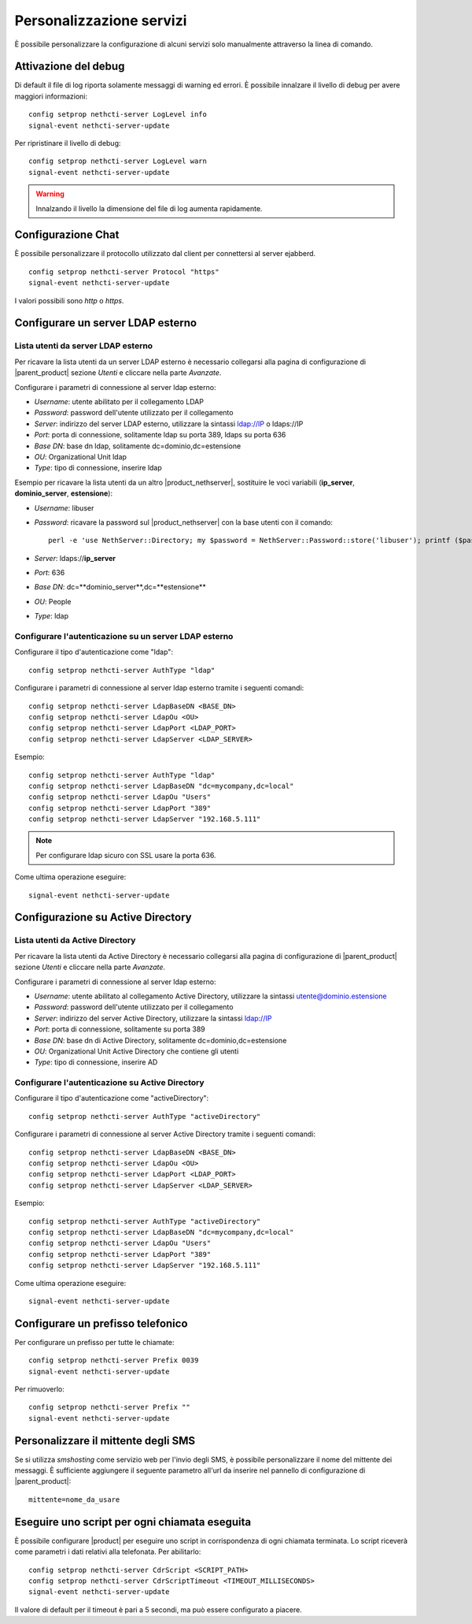 =========================
Personalizzazione servizi
=========================

È possibile personalizzare la configurazione di alcuni servizi solo manualmente attraverso la linea di comando.

Attivazione del debug
=====================

Di default il file di log riporta solamente messaggi di warning ed errori. È possibile innalzare il livello di debug per avere maggiori informazioni: ::

 config setprop nethcti-server LogLevel info
 signal-event nethcti-server-update

Per ripristinare il livello di debug: ::

 config setprop nethcti-server LogLevel warn
 signal-event nethcti-server-update

.. warning:: Innalzando il livello la dimensione del file di log aumenta rapidamente.

Configurazione Chat
===================

È possibile personalizzare il protocollo utilizzato dal client per connettersi al server ejabberd. ::

    config setprop nethcti-server Protocol "https"
    signal-event nethcti-server-update

I valori possibili sono *http* o *https*.

Configurare un server LDAP esterno
==================================

Lista utenti da server LDAP esterno
-----------------------------------

Per ricavare la lista utenti da un server LDAP esterno è necessario collegarsi alla pagina di configurazione
di |parent_product| sezione *Utenti* e cliccare nella parte *Avanzate*.

Configurare i parametri di connessione al server ldap esterno:

* *Username*: utente abilitato per il collegamento LDAP
* *Password*: password dell'utente utilizzato per il collegamento
* *Server*: indirizzo del server LDAP esterno, utilizzare la sintassi ldap://IP o ldaps://IP
* *Port*: porta di connessione, solitamente ldap su porta 389, ldaps su porta 636
* *Base DN*: base dn ldap, solitamente dc=dominio,dc=estensione 
* *OU*: Organizational Unit ldap 
* *Type*: tipo di connessione, inserire ldap

Esempio per ricavare la lista utenti da un altro |product_nethserver|, sostituire le voci variabili (**ip_server**, **dominio_server**, **estensione**):

* *Username*: libuser
* *Password*: ricavare la password sul |product_nethserver| con la base utenti con il comando: ::

        perl -e 'use NethServer::Directory; my $password = NethServer::Password::store('libuser'); printf ($password);'

* *Server*: ldaps://**ip_server**
* *Port*: 636
* *Base DN*: dc=**dominio_server**,dc=**estensione**
* *OU*: People
* *Type*: ldap


Configurare l'autenticazione su un server LDAP esterno
------------------------------------------------------

Configurare il tipo d'autenticazione come "ldap": ::

    config setprop nethcti-server AuthType "ldap"

Configurare i parametri di connessione al server ldap esterno tramite i seguenti comandi: ::

    config setprop nethcti-server LdapBaseDN <BASE_DN>
    config setprop nethcti-server LdapOu <OU>
    config setprop nethcti-server LdapPort <LDAP_PORT>
    config setprop nethcti-server LdapServer <LDAP_SERVER>

Esempio: ::

    config setprop nethcti-server AuthType "ldap"
    config setprop nethcti-server LdapBaseDN "dc=mycompany,dc=local"
    config setprop nethcti-server LdapOu "Users"
    config setprop nethcti-server LdapPort "389"
    config setprop nethcti-server LdapServer "192.168.5.111"

.. note:: Per configurare ldap sicuro con SSL usare la porta 636.

Come ultima operazione eseguire: ::

    signal-event nethcti-server-update

Configurazione su Active Directory
==================================

Lista utenti da Active Directory
--------------------------------

Per ricavare la lista utenti da Active Directory è necessario collegarsi alla pagina di configurazione
di |parent_product| sezione *Utenti* e cliccare nella parte *Avanzate*.

Configurare i parametri di connessione al server ldap esterno:

* *Username*: utente abilitato al collegamento Active Directory, utilizzare la sintassi utente@dominio.estensione
* *Password*: password dell'utente utilizzato per il collegamento
* *Server*: indirizzo del server Active Directory, utilizzare la sintassi ldap://IP
* *Port*: porta di connessione, solitamente su porta 389
* *Base DN*: base dn di Active Directory, solitamente dc=dominio,dc=estensione
* *OU*: Organizational Unit Active Directory che contiene gli utenti
* *Type*: tipo di connessione, inserire AD

Configurare l'autenticazione su Active Directory
------------------------------------------------

Configurare il tipo d'autenticazione come "activeDirectory": ::

    config setprop nethcti-server AuthType "activeDirectory"

Configurare i parametri di connessione al server Active Directory tramite i seguenti comandi: ::

    config setprop nethcti-server LdapBaseDN <BASE_DN>
    config setprop nethcti-server LdapOu <OU>
    config setprop nethcti-server LdapPort <LDAP_PORT>
    config setprop nethcti-server LdapServer <LDAP_SERVER>

Esempio: ::

    config setprop nethcti-server AuthType "activeDirectory"
    config setprop nethcti-server LdapBaseDN "dc=mycompany,dc=local"
    config setprop nethcti-server LdapOu "Users"
    config setprop nethcti-server LdapPort "389"
    config setprop nethcti-server LdapServer "192.168.5.111"

Come ultima operazione eseguire: ::

    signal-event nethcti-server-update

Configurare un prefisso telefonico
==================================

Per configurare un prefisso per tutte le chiamate: ::

 config setprop nethcti-server Prefix 0039
 signal-event nethcti-server-update

Per rimuoverlo: ::

 config setprop nethcti-server Prefix ""
 signal-event nethcti-server-update

Personalizzare il mittente degli SMS
====================================

Se si utilizza *smshosting* come servizio web per l'invio degli SMS, è possibile personalizzare
il nome del mittente dei messaggi. È sufficiente aggiungere il seguente parametro all'url da inserire
nel pannello di configurazione di |parent_product|: ::

  mittente=nome_da_usare


Eseguire uno script per ogni chiamata eseguita
==============================================

È possibile configurare |product| per eseguire uno script in corrispondenza di ogni chiamata terminata. Lo script riceverà come parametri i dati relativi alla telefonata. Per abilitarlo: ::

 config setprop nethcti-server CdrScript <SCRIPT_PATH>
 config setprop nethcti-server CdrScriptTimeout <TIMEOUT_MILLISECONDS>
 signal-event nethcti-server-update

Il valore di default per il timeout è pari a 5 secondi, ma può essere configurato a piacere.
